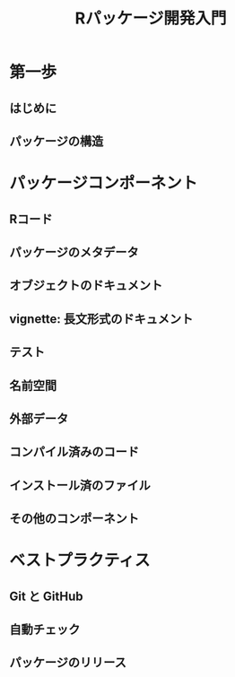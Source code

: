 #+TITLE: Rパッケージ開発入門
#+STARTUP: overview
* 第一歩
** はじめに
** パッケージの構造
* パッケージコンポーネント
** Rコード
** パッケージのメタデータ
** オブジェクトのドキュメント
** vignette: 長文形式のドキュメント
** テスト
** 名前空間
** 外部データ
** コンパイル済みのコード
** インストール済のファイル
** その他のコンポーネント
* ベストプラクティス
** Git と GitHub
** 自動チェック
** パッケージのリリース
